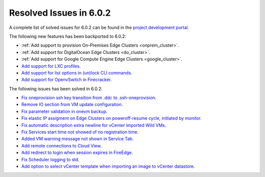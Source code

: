 .. _resolved_issues_602:

Resolved Issues in 6.0.2
--------------------------------------------------------------------------------

A complete list of solved issues for 6.0.2 can be found in the `project development portal <https://github.com/OpenNebula/one/milestone/49?closed=1>`__.

The following new features has been backported to 6.0.2:

- :ref:`Add support to provision On-Premises Edge Clusters <onprem_cluster>`.
- :ref:`Add support for DigitalOcean Edge Clusters <do_cluster>`.
- :ref:`Add support for Google Compute Engine Edge Clusters <google_cluster>`.
- `Add support for LXC profiles <https://github.com/OpenNebula/one/issues/5333>`__.
- `Add support for list options in (un)lock CLI commands <https://github.com/OpenNebula/one/issues/5364>`__.
- `Add support for OpenvSwitch in Firecracker <https://github.com/OpenNebula/one/issues/5362>`__.

The following issues has been solved in 6.0.2:

- `Fix oneprovision ssh key transition from .ddc to .ssh-oneprovision <https://github.com/OpenNebula/one/issues/5331>`__.
- `Remove IO section from VM update configuration <https://github.com/OpenNebula/one/issues/5344>`__.
- `Fix parameter validation in onevm backup <https://github.com/OpenNebula/one/issues/5349>`__.
- `Fix elastic IP assigment on Edge Clusters on poweroff-resume cycle, initiated by monitor <https://github.com/OpenNebula/one/issues/5345>`__.
- `Fix automatic description extra newline for vCenter imported Wild VMs <https://github.com/OpenNebula/one/issues/5366>`__.
- `Fix Services start time not showed of no registration time <https://github.com/OpenNebula/one/issues/5340>`__.
- `Added VM warning message not shown in Service Tab <https://github.com/OpenNebula/one/issues/5371>`__.
- `Add remote connections to Cloud View <https://github.com/OpenNebula/one/issues/5363>`__.
- `Add redirect to login when session expires in FireEdge <https://github.com/OpenNebula/one/issues/5380>`__.
- `Fix Scheduler logging to std <https://github.com/OpenNebula/one/issues/4359>`__.
- `Add option to select vCenter template when importing an image to vCenter datastore <https://github.com/OpenNebula/one/issues/5389>`__.
